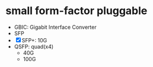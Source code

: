 * small form-factor pluggable

- GBIC: Gigabit Interface Converter
- SFP
- [X] SFP+: 10G
- QSFP: quad(x4)
  - 40G
  - 100G
